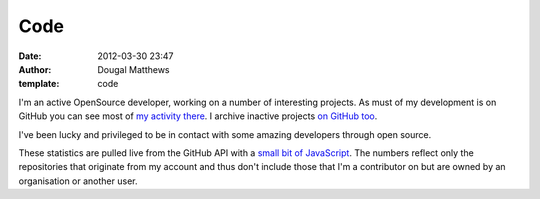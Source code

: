Code
####
:date: 2012-03-30 23:47
:author: Dougal Matthews
:template: code

I'm an active OpenSource developer, working on a number of
interesting projects. As must of my development is on GitHub you
can see most of `my activity there`_. I archive inactive projects
`on GitHub too`_.

I've been lucky and privileged to be in contact with some amazing
developers through open source.

These statistics are pulled live from the GitHub API with a
`small bit of JavaScript`_. The numbers reflect only the
repositories that originate from my account and thus don't
include those that I'm a contributor on but are owned by an
organisation or another user.

.. _my activity there: https://github.com/d0ugal/
.. _on GitHub too: https://github.com/d0ugal-archive/
.. _small bit of JavaScript: https://github.com/d0ugal/dm/blob/master/dm/static/js/github-stats.js
